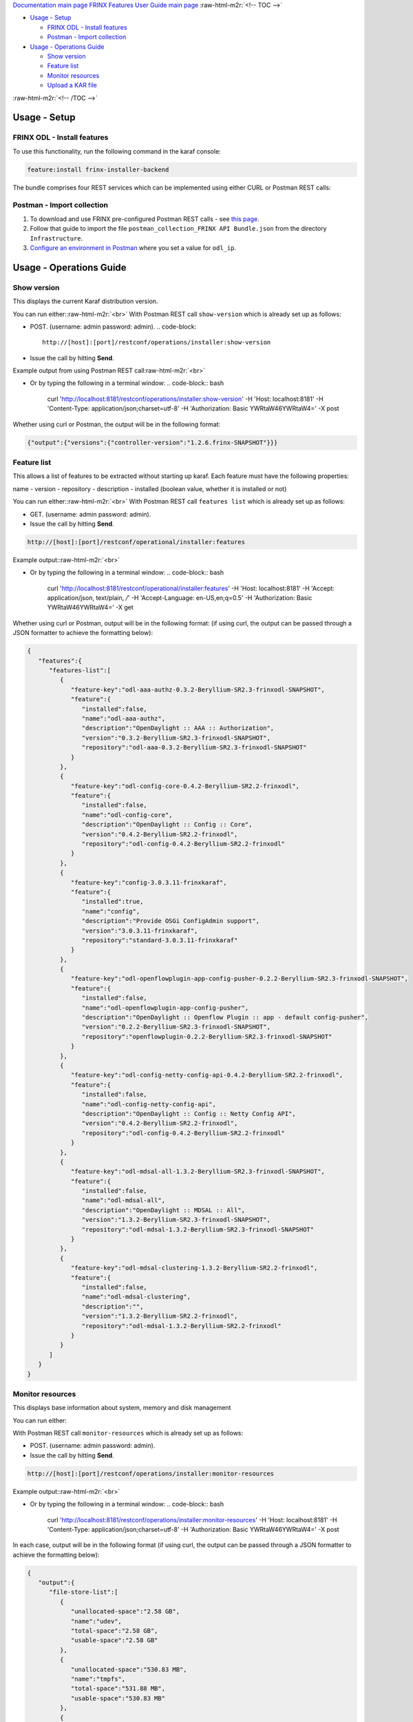 .. role:: raw-html-m2r(raw)
   :format: html


`Documentation main page <https://frinxio.github.io/Frinx-docs/>`_
`FRINX Features User Guide main page <https://frinxio.github.io/Frinx-docs/FRINX_ODL_Distribution/Beryllium/user_guide.html>`_
:raw-html-m2r:`<!-- TOC -->`


* `Usage - Setup <#usage---setup>`_

  * `FRINX ODL - Install features <#frinx-odl---install-features>`_
  * `Postman - Import collection <#postman---import-collection>`_

* `Usage - Operations Guide <#usage---operations-guide>`_

  * `Show version <#show-version>`_
  * `Feature list <#feature-list>`_
  * `Monitor resources <#monitor-resources>`_
  * `Upload a KAR file <#upload-a-kar-file>`_

:raw-html-m2r:`<!-- /TOC -->`

Usage - Setup
-------------

FRINX ODL - Install features
^^^^^^^^^^^^^^^^^^^^^^^^^^^^

To use this functionality, run the following command in the karaf console:

.. code-block::

   feature:install frinx-installer-backend


The bundle comprises four REST services which can be implemented using either CURL or Postman REST calls:  

Postman - Import collection
^^^^^^^^^^^^^^^^^^^^^^^^^^^


#. To download and use FRINX pre-configured Postman REST calls - see `this page <../API.md>`_. 
#. Follow that guide to import the file ``postman_collection_FRINX API Bundle.json`` from the directory ``Infrastructure``.
#. `Configure an environment in Postman <../API.md>`_ where you set a value for ``odl_ip``.

Usage - Operations Guide
------------------------

Show version
^^^^^^^^^^^^

This displays the current Karaf distribution version. 

You can run either:\ :raw-html-m2r:`<br>`
With Postman REST call ``show-version`` which is already set up as follows:  


* POST. (username: admin password: admin).  
  .. code-block::

     http://[host]:[port]/restconf/operations/installer:show-version

* Issue the call by hitting **Send**.

Example output from using Postman REST call\ :raw-html-m2r:`<br>`

.. image:: show-version.JPG
   :target: show-version.JPG
   :alt: show version example
  


* Or by typing the following in a terminal window:
  .. code-block:: bash

     curl 'http://localhost:8181/restconf/operations/installer:show-version' -H 'Host: localhost:8181' -H 'Content-Type: application/json;charset=utf-8' -H 'Authorization: Basic YWRtaW46YWRtaW4=' -X post

Whether using curl or Postman, the output will be in the following format:  

.. code-block:: json

   {"output":{"versions":{"controller-version":"1.2.6.frinx-SNAPSHOT"}}}

Feature list
^^^^^^^^^^^^

This allows a list of features to be extracted without starting up karaf. Each feature must have the following properties:

name - version - repository - description - installed (boolean value, whether it is installed or not)

You can run either:\ :raw-html-m2r:`<br>`
With Postman REST call ``features list`` which is already set up as follows:  


* GET. (username: admin password: admin).  
* Issue the call by hitting **Send**.

.. code-block::

   http://[host]:[port]/restconf/operational/installer:features

Example output:\ :raw-html-m2r:`<br>`

.. image:: features-list.JPG
   :target: features-list.JPG
   :alt: features list example



* Or by typing the following in a terminal window:
  .. code-block:: bash

     curl 'http://localhost:8181/restconf/operational/installer:features' -H 'Host: localhost:8181' -H 'Accept: application/json, text/plain, */*' -H 'Accept-Language: en-US,en;q=0.5' -H 'Authorization: Basic YWRtaW46YWRtaW4=' -X get

Whether using curl or Postman, output will be in the following format: (if using curl, the output can be passed through a JSON formatter to achieve the formatting below):  

.. code-block:: json

   {  
      "features":{  
         "features-list":[  
            {  
               "feature-key":"odl-aaa-authz-0.3.2-Beryllium-SR2.3-frinxodl-SNAPSHOT",
               "feature":{  
                  "installed":false,
                  "name":"odl-aaa-authz",
                  "description":"OpenDaylight :: AAA :: Authorization",
                  "version":"0.3.2-Beryllium-SR2.3-frinxodl-SNAPSHOT",
                  "repository":"odl-aaa-0.3.2-Beryllium-SR2.3-frinxodl-SNAPSHOT"
               }
            },
            {  
               "feature-key":"odl-config-core-0.4.2-Beryllium-SR2.2-frinxodl",
               "feature":{  
                  "installed":false,
                  "name":"odl-config-core",
                  "description":"OpenDaylight :: Config :: Core",
                  "version":"0.4.2-Beryllium-SR2.2-frinxodl",
                  "repository":"odl-config-0.4.2-Beryllium-SR2.2-frinxodl"
               }
            },
            {  
               "feature-key":"config-3.0.3.11-frinxkaraf",
               "feature":{  
                  "installed":true,
                  "name":"config",
                  "description":"Provide OSGi ConfigAdmin support",
                  "version":"3.0.3.11-frinxkaraf",
                  "repository":"standard-3.0.3.11-frinxkaraf"
               }
            },
            {  
               "feature-key":"odl-openflowplugin-app-config-pusher-0.2.2-Beryllium-SR2.3-frinxodl-SNAPSHOT",
               "feature":{  
                  "installed":false,
                  "name":"odl-openflowplugin-app-config-pusher",
                  "description":"OpenDaylight :: Openflow Plugin :: app - default config-pusher",
                  "version":"0.2.2-Beryllium-SR2.3-frinxodl-SNAPSHOT",
                  "repository":"openflowplugin-0.2.2-Beryllium-SR2.3-frinxodl-SNAPSHOT"
               }
            },
            {  
               "feature-key":"odl-config-netty-config-api-0.4.2-Beryllium-SR2.2-frinxodl",
               "feature":{  
                  "installed":false,
                  "name":"odl-config-netty-config-api",
                  "description":"OpenDaylight :: Config :: Netty Config API",
                  "version":"0.4.2-Beryllium-SR2.2-frinxodl",
                  "repository":"odl-config-0.4.2-Beryllium-SR2.2-frinxodl"
               }
            },
            {  
               "feature-key":"odl-mdsal-all-1.3.2-Beryllium-SR2.3-frinxodl-SNAPSHOT",
               "feature":{  
                  "installed":false,
                  "name":"odl-mdsal-all",
                  "description":"OpenDaylight :: MDSAL :: All",
                  "version":"1.3.2-Beryllium-SR2.3-frinxodl-SNAPSHOT",
                  "repository":"odl-mdsal-1.3.2-Beryllium-SR2.3-frinxodl-SNAPSHOT"
               }
            },
            {  
               "feature-key":"odl-mdsal-clustering-1.3.2-Beryllium-SR2.2-frinxodl",
               "feature":{  
                  "installed":false,
                  "name":"odl-mdsal-clustering",
                  "description":"",
                  "version":"1.3.2-Beryllium-SR2.2-frinxodl",
                  "repository":"odl-mdsal-1.3.2-Beryllium-SR2.2-frinxodl"
               }
            }
         ]
      }
   }

Monitor resources
^^^^^^^^^^^^^^^^^

This displays base information about system, memory and disk management

You can run either:  

With Postman REST call ``monitor-resources`` which is already set up as follows:  


* POST. (username: admin password: admin).  
* Issue the call by hitting **Send**.

.. code-block::

   http://[host]:[port]/restconf/operations/installer:monitor-resources

Example output:\ :raw-html-m2r:`<br>`

.. image:: monitor-resources.JPG
   :target: monitor-resources.JPG
   :alt: monitor resources example



* Or by typing the following in a terminal window:
  .. code-block:: bash

     curl 'http://localhost:8181/restconf/operations/installer:monitor-resources' -H 'Host: localhost:8181' -H 'Content-Type: application/json;charset=utf-8' -H 'Authorization: Basic YWRtaW46YWRtaW4=' -X post

In each case, output will be in the following format (if using curl, the output can be passed through a JSON formatter to achieve the formatting below):

.. code-block:: json

   {  
      "output":{  
         "file-store-list":[  
            {  
               "unallocated-space":"2.58 GB",
               "name":"udev",
               "total-space":"2.58 GB",
               "usable-space":"2.58 GB"
            },
            {  
               "unallocated-space":"530.83 MB",
               "name":"tmpfs",
               "total-space":"531.88 MB",
               "usable-space":"530.83 MB"
            },
            {  
               "unallocated-space":"49.13 GB",
               "name":"/dev/sda1",
               "total-space":"104.05 GB",
               "usable-space":"43.82 GB"
            },
            {  
               "unallocated-space":"4.00 KB",
               "name":"none",
               "total-space":"4.00 KB",
               "usable-space":"4.00 KB"
            },
            {  
               "unallocated-space":"5.00 MB",
               "name":"none",
               "total-space":"5.00 MB",
               "usable-space":"5.00 MB"
            },
            {  
               "unallocated-space":"2.60 GB",
               "name":"none",
               "total-space":"2.60 GB",
               "usable-space":"2.60 GB"
            },
            {  
               "unallocated-space":"100.00 MB",
               "name":"none",
               "total-space":"100.00 MB",
               "usable-space":"100.00 MB"
            },
            {  
               "unallocated-space":"100.00 KB",
               "name":"cgmfs",
               "total-space":"100.00 KB",
               "usable-space":"100.00 KB"
            },
            {  
               "unallocated-space":"49.13 GB",
               "name":"/dev/sda1",
               "total-space":"104.05 GB",
               "usable-space":"43.82 GB"
            },
            {  
               "unallocated-space":"531.88 MB",
               "name":"tmpfs",
               "total-space":"531.88 MB",
               "usable-space":"531.88 MB"
            }
         ],
         "vm-vendor":"Oracle Corporation",
         "availableProcessors":2,
         "operating-system-name":"Linux",
         "uptime":"1days 45m 31s 285ms",
         "freeMemory":"422.21 MB",
         "maxMemory":"1.78 GB",
         "start-time":"2016-08-24 15:39:06.512",
         "totalMemory":"799.50 MB",
         "vm-version":"25.91-b14",
         "vm-name":"OpenJDK 64-Bit Server VM",
         "operating-system-version":"4.4.0-34-generic"
      }
   }

Upload a KAR file
^^^^^^^^^^^^^^^^^

This function allows the user to easily upload any KAR file to the Karaf distribution. Before installing, the KAR file is validated. There is an HTTP servlet which listens on

.. code-block::

   http://[host]:[port]/kar-uploader



The POST request contains one parameter which indicates the binary data of the KAR file. The parameter should be specified in `base64 binary data format <https://tools.ietf.org/html/rfc6020#section-9.8.2>`_ (as in the example curl command below).

For example the CURL has a function to convert file location to binary data. You can upload a KAR file by typing the following in a terminal window:

.. code-block:: bash

       curl 'http://localhost:8181/restconf/operations/installer:upload-kar' -H 'Host: localhost:8181' -H 'Content-Type: application/yang.data+json;charset=utf-8' -H 'Authorization: Basic YWRtaW46YWRtaW4=' -X post -d '{"input":{"data":"'"$(base64 --wrap=0 upload/dummy-1.0.0.kar)"'"}}' -H 'Connection: keep-alive' -H "Expect:"

*where upload/dummy-1.0.0.kar is the path of the KAR file to be uploaded*

This will give the following output which confirms that the file has been uploaded correctly:

.. code-block:: json

       {
          "output":{
             "outcome":"Data was successfully uploaded. Length of file is: 7456 bytes"
          }
       }

.. list-table::
   :header-rows: 1

   * - Feature Guide
     - 
     - 
   * - Feature introduced in
     - FRINX 1.2.6
     - API bundle module

